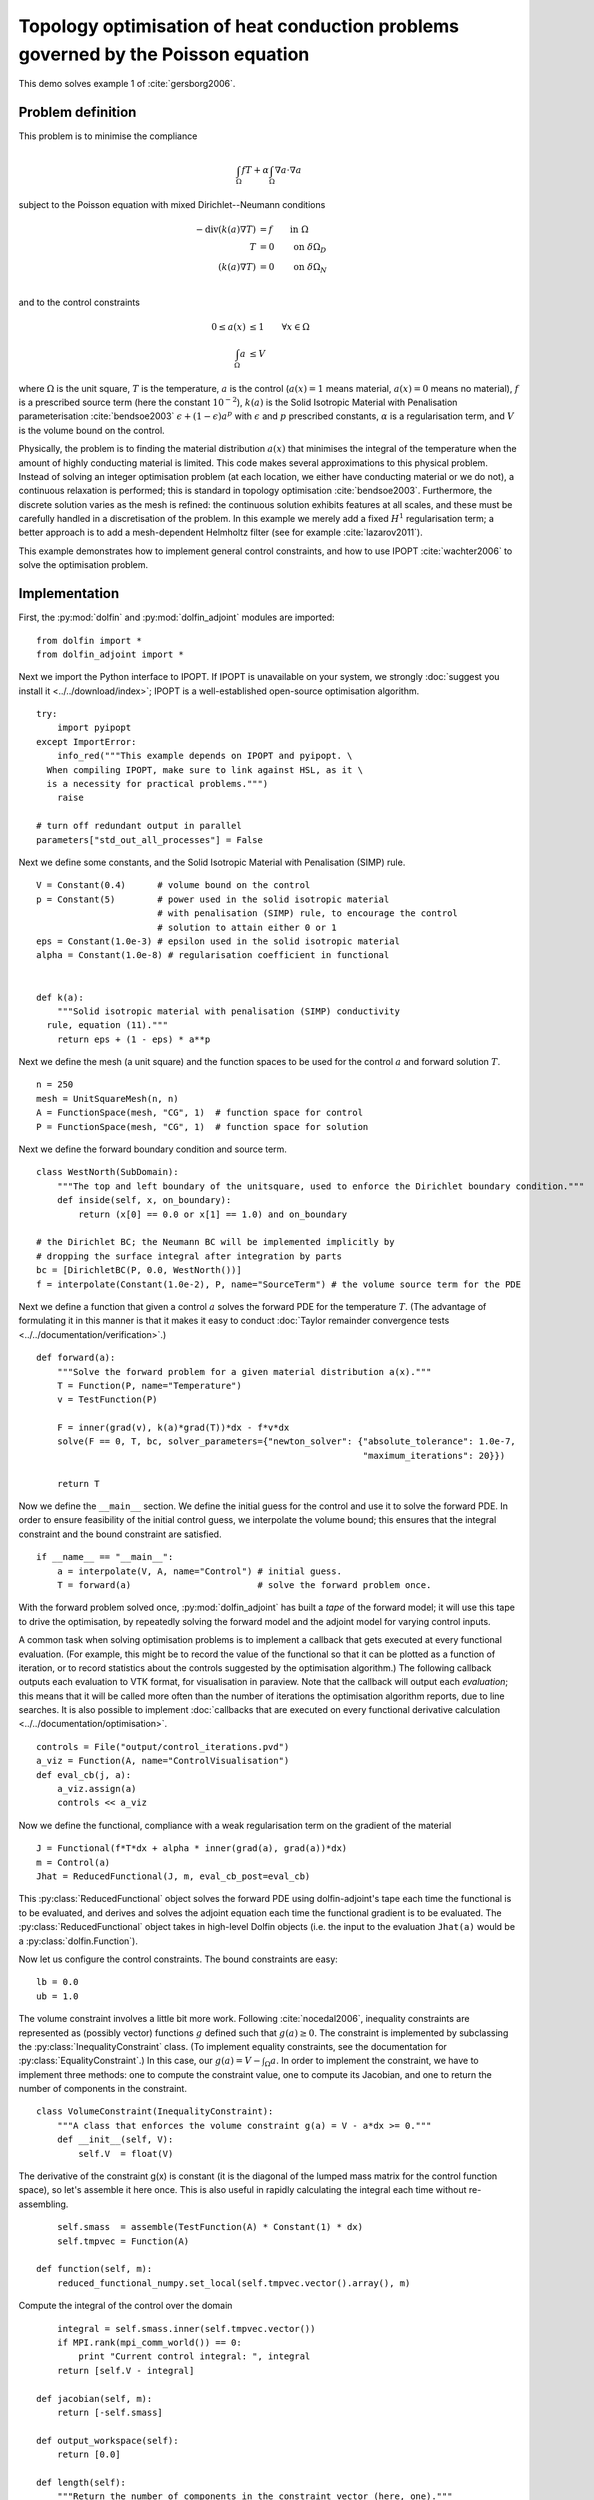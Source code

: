 ..  #!/usr/bin/env python
  # -*- coding: utf-8 -*-
  
.. _poisson-topology-example:

.. py:currentmodule:: dolfin_adjoint

Topology optimisation of heat conduction problems governed by the Poisson equation
==================================================================================

.. sectionauthor:: Patrick E. Farrell <patrick.farrell@maths.ox.ac.uk>

This demo solves example 1 of :cite:`gersborg2006`.

Problem definition
******************

This problem is to minimise the compliance

.. math::
      \int_{\Omega} fT + \alpha \int_{\Omega} \nabla a \cdot \nabla a

subject to the Poisson equation with mixed Dirichlet--Neumann
conditions

.. math::
      -\mathrm{div}(k(a) \nabla T) &= f  \qquad \mathrm{in} \ \Omega           \\
                        T &= 0  \qquad \mathrm{on} \ \delta \Omega_D  \\
          (k(a) \nabla T) &= 0  \qquad \mathrm{on} \ \delta \Omega_N  \\

and to the control constraints

.. math::
         0 \le a(x) &\le 1  \qquad \forall x \in \Omega \\
         \int_{\Omega} a &\le V

where :math:`\Omega` is the unit square, :math:`T` is the temperature,
:math:`a` is the control (:math:`a(x) = 1` means material, :math:`a(x)
= 0` means no material), :math:`f` is a prescribed source term (here
the constant :math:`10^{-2}`), :math:`k(a)` is the Solid Isotropic
Material with Penalisation parameterisation :cite:`bendsoe2003`
:math:`\epsilon + (1 - \epsilon) a^p` with :math:`\epsilon` and
:math:`p` prescribed constants, :math:`\alpha` is a regularisation
term, and :math:`V` is the volume bound on the control.

Physically, the problem is to finding the material distribution
:math:`a(x)` that minimises the integral of the temperature when the amount of highly
conducting material is limited. This code makes several approximations to
this physical problem. Instead of solving an integer optimisation problem (at each
location, we either have conducting material or we do not), a continuous relaxation
is performed; this is standard in topology optimisation :cite:`bendsoe2003`. Furthermore,
the discrete solution varies as the mesh is refined: the continuous solution exhibits
features at all scales, and these must be carefully handled in a discretisation
of the problem. In this example we merely add a fixed :math:`H^1` regularisation
term; a better approach is to add a mesh-dependent Helmholtz filter (see for example
:cite:`lazarov2011`).

This example demonstrates how to implement general control
constraints, and how to use IPOPT :cite:`wachter2006` to solve the
optimisation problem.

Implementation
**************

First, the :py:mod:`dolfin` and :py:mod:`dolfin_adjoint` modules are
imported:

::

  from dolfin import *
  from dolfin_adjoint import *
  
Next we import the Python interface to IPOPT. If IPOPT is
unavailable on your system, we strongly :doc:`suggest you install it
<../../download/index>`; IPOPT is a well-established open-source
optimisation algorithm.

::

  try:
      import pyipopt
  except ImportError:
      info_red("""This example depends on IPOPT and pyipopt. \
    When compiling IPOPT, make sure to link against HSL, as it \
    is a necessity for practical problems.""")
      raise
  
  # turn off redundant output in parallel
  parameters["std_out_all_processes"] = False
  
Next we define some constants, and the Solid Isotropic Material with
Penalisation (SIMP) rule.

::

  V = Constant(0.4)      # volume bound on the control
  p = Constant(5)        # power used in the solid isotropic material
                         # with penalisation (SIMP) rule, to encourage the control
                         # solution to attain either 0 or 1
  eps = Constant(1.0e-3) # epsilon used in the solid isotropic material
  alpha = Constant(1.0e-8) # regularisation coefficient in functional
  
  
  def k(a):
      """Solid isotropic material with penalisation (SIMP) conductivity
    rule, equation (11)."""
      return eps + (1 - eps) * a**p
  
Next we define the mesh (a unit square) and the function spaces to be
used for the control :math:`a` and forward solution :math:`T`.

::

  n = 250
  mesh = UnitSquareMesh(n, n)
  A = FunctionSpace(mesh, "CG", 1)  # function space for control
  P = FunctionSpace(mesh, "CG", 1)  # function space for solution
  
Next we define the forward boundary condition and source term.

::

  class WestNorth(SubDomain):
      """The top and left boundary of the unitsquare, used to enforce the Dirichlet boundary condition."""
      def inside(self, x, on_boundary):
          return (x[0] == 0.0 or x[1] == 1.0) and on_boundary
  
  # the Dirichlet BC; the Neumann BC will be implemented implicitly by
  # dropping the surface integral after integration by parts
  bc = [DirichletBC(P, 0.0, WestNorth())]
  f = interpolate(Constant(1.0e-2), P, name="SourceTerm") # the volume source term for the PDE
  
Next we define a function that given a control :math:`a` solves the
forward PDE for the temperature :math:`T`. (The advantage of
formulating it in this manner is that it makes it easy to conduct
:doc:`Taylor remainder convergence tests
<../../documentation/verification>`.)


::

  def forward(a):
      """Solve the forward problem for a given material distribution a(x)."""
      T = Function(P, name="Temperature")
      v = TestFunction(P)
  
      F = inner(grad(v), k(a)*grad(T))*dx - f*v*dx
      solve(F == 0, T, bc, solver_parameters={"newton_solver": {"absolute_tolerance": 1.0e-7,
                                                                "maximum_iterations": 20}})
  
      return T
  
Now we define the ``__main__`` section. We define the initial guess
for the control and use it to solve the forward PDE. In order to
ensure feasibility of the initial control guess, we interpolate the
volume bound; this ensures that the integral constraint and the
bound constraint are satisfied.

::

  if __name__ == "__main__":
      a = interpolate(V, A, name="Control") # initial guess.
      T = forward(a)                        # solve the forward problem once.
  
With the forward problem solved once, :py:mod:`dolfin_adjoint` has
built a *tape* of the forward model; it will use this tape to drive
the optimisation, by repeatedly solving the forward model and the
adjoint model for varying control inputs.

A common task when solving optimisation problems is to implement a
callback that gets executed at every functional evaluation. (For
example, this might be to record the value of the functional so that
it can be plotted as a function of iteration, or to record statistics
about the controls suggested by the optimisation algorithm.) The
following callback outputs each evaluation to VTK format, for
visualisation in paraview. Note that the callback will output each
*evaluation*; this means that it will be called more often than the
number of iterations the optimisation algorithm reports, due to line
searches. It is also possible to implement :doc:`callbacks that are
executed on every functional derivative calculation
<../../documentation/optimisation>`.

::

      controls = File("output/control_iterations.pvd")
      a_viz = Function(A, name="ControlVisualisation")
      def eval_cb(j, a):
          a_viz.assign(a)
          controls << a_viz
  
Now we define the functional, compliance with a weak regularisation
term on the gradient of the material

::

      J = Functional(f*T*dx + alpha * inner(grad(a), grad(a))*dx)
      m = Control(a)
      Jhat = ReducedFunctional(J, m, eval_cb_post=eval_cb)
  
This :py:class:`ReducedFunctional` object solves the forward PDE using
dolfin-adjoint's tape each time the functional is to be evaluated, and
derives and solves the adjoint equation each time the functional
gradient is to be evaluated. The :py:class:`ReducedFunctional` object
takes in high-level Dolfin objects (i.e. the input to the evaluation
``Jhat(a)`` would be a :py:class:`dolfin.Function`).

Now let us configure the control constraints. The bound constraints
are easy:

::

      lb = 0.0
      ub = 1.0
  
The volume constraint involves a little bit more work. Following
:cite:`nocedal2006`, inequality constraints are represented as
(possibly vector) functions :math:`g` defined such that :math:`g(a)
\ge 0`. The constraint is implemented by subclassing the
:py:class:`InequalityConstraint` class. (To implement equality
constraints, see the documentation for
:py:class:`EqualityConstraint`.)  In this case, our :math:`g(a) = V -
\int_{\Omega} a`. In order to implement the constraint, we have to
implement three methods: one to compute the constraint value, one to
compute its Jacobian, and one to return the number of components in
the constraint.

::

      class VolumeConstraint(InequalityConstraint):
          """A class that enforces the volume constraint g(a) = V - a*dx >= 0."""
          def __init__(self, V):
              self.V  = float(V)
  
The derivative of the constraint g(x) is constant (it is the
diagonal of the lumped mass matrix for the control function space),
so let's assemble it here once.  This is also useful in rapidly
calculating the integral each time without re-assembling.

::

              self.smass  = assemble(TestFunction(A) * Constant(1) * dx)
              self.tmpvec = Function(A)
  
          def function(self, m):
              reduced_functional_numpy.set_local(self.tmpvec.vector().array(), m)
  
Compute the integral of the control over the domain

::

              integral = self.smass.inner(self.tmpvec.vector())
              if MPI.rank(mpi_comm_world()) == 0:
                  print "Current control integral: ", integral
              return [self.V - integral]
  
          def jacobian(self, m):
              return [-self.smass]
  
          def output_workspace(self):
              return [0.0]
  
          def length(self):
              """Return the number of components in the constraint vector (here, one)."""
              return 1
  
Now that all the ingredients are in place, we can perform the
optimisation.  The :py:class:`MinimizationProblem` class
represents the optimisation problem to be solved. We instantiate
this and pass it to :py:mod:`pyipopt` to solve:

::

      problem = MinimizationProblem(Jhat, bounds=(lb, ub), constraints=VolumeConstraint(V))
      parameters = {"acceptable_tol": 1.0e-200, "maximum_iterations": 100}
  
      solver = IPOPTSolver(problem, parameters=parameters)
      a_opt = solver.solve()
  
      File("output/control_solution.xdmf") << a_opt
  
The example code can be found in ``examples/poisson-topology/`` in the
``dolfin-adjoint`` source tree, and executed as follows:

.. code-block:: bash

  $ mpiexec -n 4 python poisson-topology.py
  ...
  Number of Iterations....: 28

                                     (scaled)                 (unscaled)
  Objective...............:   8.5918769312525156e-05    8.5918769312525156e-05
  Dual infeasibility......:   6.2885905846597543e-08    6.2885905846597543e-08
  Constraint violation....:   0.0000000000000000e+00    0.0000000000000000e+00
  Complementarity.........:   3.1475629953894822e-09    3.1475629953894822e-09
  Overall NLP error.......:   6.2885905846597543e-08    6.2885905846597543e-08


  Number of objective function evaluations             = 29
  Number of objective gradient evaluations             = 29
  Number of equality constraint evaluations            = 0
  Number of inequality constraint evaluations          = 29
  Number of equality constraint Jacobian evaluations   = 0
  Number of inequality constraint Jacobian evaluations = 29
  Number of Lagrangian Hessian evaluations             = 0
  Total CPU secs in IPOPT (w/o function evaluations)   =      2.628
  Total CPU secs in NLP function evaluations           =     27.790

  EXIT: Solved To Acceptable Level.

The optimisation iterations can be visualised by opening
``output/control_iterations.pvd`` in paraview. The resulting solution
exhibits fascinating dendritic structures, similar to the reference
solution found in :cite:`gersborg2006`.

.. image:: poisson-topology.png
    :scale: 40
    :align: center

See also ``examples/poisson-topology/poisson-topology-3d.py`` for a 3-dimensional
generalisation of this example, with the following solution:

.. image:: poisson-topology-3d.png
    :scale: 90
    :align: center

.. rubric:: References

.. bibliography:: /documentation/poisson-topology/poisson-topology.bib
   :cited:
   :labelprefix: 3E-

